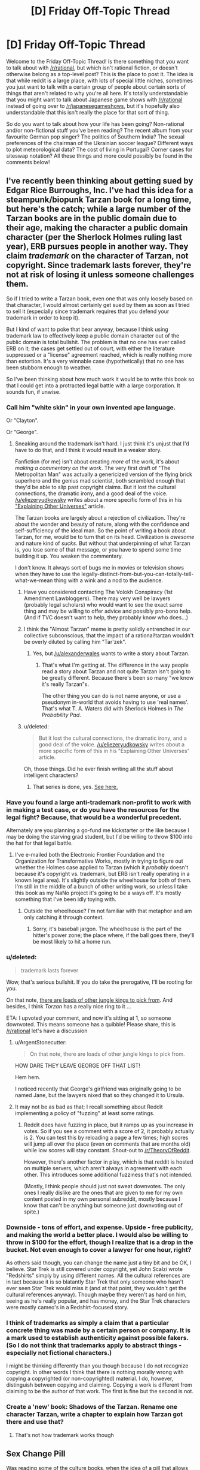 #+TITLE: [D] Friday Off-Topic Thread

* [D] Friday Off-Topic Thread
:PROPERTIES:
:Author: AutoModerator
:Score: 16
:DateUnix: 1438959765.0
:DateShort: 2015-Aug-07
:END:
Welcome to the Friday Off-Topic Thread! Is there something that you want to talk about with [[/r/rational]], but which isn't rational fiction, or doesn't otherwise belong as a top-level post? This is the place to post it. The idea is that while reddit is a large place, with lots of special little niches, sometimes you just want to talk with a certain group of people about certain sorts of things that aren't related to why you're all here. It's totally understandable that you might want to talk about Japanese game shows with [[/r/rational]] instead of going over to [[/r/japanesegameshows]], but it's hopefully also understandable that this isn't really the place for that sort of thing.

So do you want to talk about how your life has been going? Non-rational and/or non-fictional stuff you've been reading? The recent album from your favourite German pop singer? The politics of Southern India? The sexual preferences of the chairman of the Ukrainian soccer league? Different ways to plot meteorological data? The cost of living in Portugal? Corner cases for siteswap notation? All these things and more could possibly be found in the comments below!


** I've recently been thinking about getting sued by Edgar Rice Burroughs, Inc. I've had this idea for a steampunk/biopunk Tarzan book for a long time, but here's the catch; while a large number of the Tarzan books are in the public domain due to their age, making the character a public domain character (per the Sherlock Holmes ruling last year), ERB pursues people in another way. They claim /trademark/ on the character of Tarzan, not copyright. Since trademark lasts forever, they're not at risk of losing it unless someone challenges them.

So if I tried to write a Tarzan book, even one that was only loosely based on that character, I would almost certainly get sued by them as soon as I tried to sell it (especially since trademark requires that you defend your trademark in order to keep it).

But I kind of want to poke that bear anyway, because I think using trademark law to effectively keep a public domain character out of the public domain is total bullshit. The problem is that no one has ever called ERB on it; the cases get settled out of court, with either the literature suppressed or a "license" agreement reached, which is really nothing more than extortion. It's a very winnable case (hypothetically) that no one has been stubborn enough to weather.

So I've been thinking about how much work it would be to write this book so that I could get into a protracted legal battle with a large corporation. It sounds fun, if unwise.
:PROPERTIES:
:Author: alexanderwales
:Score: 24
:DateUnix: 1438960843.0
:DateShort: 2015-Aug-07
:END:

*** Call him "white skin" in your own invented ape language.

Or "Clayton".

Or "George".
:PROPERTIES:
:Author: ArgentStonecutter
:Score: 3
:DateUnix: 1438961083.0
:DateShort: 2015-Aug-07
:END:

**** Sneaking around the trademark isn't hard. I just think it's unjust that I'd have to do that, and I think it would result in a weaker story.

Fanfiction (for me) isn't about creating /more/ of the work, it's about /making a commentary on the work/. The very first draft of "The Metropolitan Man" was actually a genericized version of the flying brick superhero and the genius mad scientist, both scrambled enough that they'd be able to slip past copyright claims. But it lost the cultural connections, the dramatic irony, and a good deal of the voice. [[/u/eliezeryudkowsky]] writes about a more specific form of this in his [[http://yudkowsky.tumblr.com/writing/other-universes]["Explaining Other Universes"]] article.

The Tarzan books are largely about a rejection of civilization. They're about the wonder and beauty of nature, along with the confidence and self-sufficiency of the ideal man. So the point of writing a book about Tarzan, for me, would be to turn that on its head. Civilization is /awesome/ and nature kind of /sucks/. But without that underpinning of what Tarzan is, you lose some of that message, or you have to spend some time building it up. You weaken the commentary.

I don't know. It always sort of bugs me in movies or television shows when they have to use the legally-distinct-from-but-you-can-totally-tell-what-we-mean thing with a wink and a nod to the audience.
:PROPERTIES:
:Author: alexanderwales
:Score: 12
:DateUnix: 1438962863.0
:DateShort: 2015-Aug-07
:END:

***** Have you considered contacting The Volokh Conspiracy (1st Amendment Lawbloggers). There may very well be lawyers (probably legal scholars) who would want to see the exact same thing and may be willing to offer advice and possibly pro-bono help. (And if TVC doesn't want to help, they probably know who does...)
:PROPERTIES:
:Author: TaoGaming
:Score: 6
:DateUnix: 1438989724.0
:DateShort: 2015-Aug-08
:END:


***** I think the "Almost Tarzan" meme is pretty solidly entrenched in our collective subconscious, that the impact of a rational!tarzan wouldn't be overly diluted by calling him "Tar'zek".
:PROPERTIES:
:Author: ArgentStonecutter
:Score: 2
:DateUnix: 1438965524.0
:DateShort: 2015-Aug-07
:END:

****** Yes, but [[/u/alexanderwales]] wants to write a story about Tarzan.
:PROPERTIES:
:Author: Chronophilia
:Score: 2
:DateUnix: 1438970823.0
:DateShort: 2015-Aug-07
:END:

******* That's what I'm getting at. The difference in the way people read a story about Tarzan and not quite Tarzan isn't going to be greatly different. Because there's been so many "we know it's really Tarzan"s.

The other thing you can do is not name anyone, or use a pseudonym in-world that avoids having to use 'real names'. That's what T. A. Waters did with Sherlock Holmes in /The Probability Pad/.
:PROPERTIES:
:Author: ArgentStonecutter
:Score: 3
:DateUnix: 1438974403.0
:DateShort: 2015-Aug-07
:END:


***** u/deleted:
#+begin_quote
  But it lost the cultural connections, the dramatic irony, and a good deal of the voice. [[/u/eliezeryudkowsky]] writes about a more specific form of this in his "Explaining Other Universes" article.
#+end_quote

Oh, those things. Did he ever finish writing all the stuff about intelligent characters?
:PROPERTIES:
:Score: 1
:DateUnix: 1438971353.0
:DateShort: 2015-Aug-07
:END:

****** That series is done, yes. [[http://yudkowsky.tumblr.com/writing][See here.]]
:PROPERTIES:
:Author: alexanderwales
:Score: 6
:DateUnix: 1438971464.0
:DateShort: 2015-Aug-07
:END:


*** Have you found a large anti-trademark non-profit to work with in making a test case, or do you have the resources for the legal fight? Because, that would be a wonderful precedent.

Alternately are you planning a go-fund me kickstarter or the like because I may be doing the starving grad student, but I'd be willing to throw $100 into the hat for that legal battle.
:PROPERTIES:
:Author: Empiricist_or_not
:Score: 3
:DateUnix: 1438961581.0
:DateShort: 2015-Aug-07
:END:

**** I've e-mailed both the Electronic Frontier Foundation and the Organization for Transformative Works, mostly in trying to figure out whether the Holmes case applied to Tarzan (which it /probably/ doesn't because it's copyright vs. trademark, but ERB isn't really operating in a known legal area). It's slightly outside the wheelhouse for both of them. I'm still in the middle of a bunch of other writing work, so unless I take this book as my NaNo project it's going to be a ways off. It's mostly something that I've been idly toying with.
:PROPERTIES:
:Author: alexanderwales
:Score: 3
:DateUnix: 1438961992.0
:DateShort: 2015-Aug-07
:END:

***** Outside the wheelhouse? I'm not familiar with that metaphor and am only catching it through context.
:PROPERTIES:
:Author: Empiricist_or_not
:Score: 1
:DateUnix: 1438965495.0
:DateShort: 2015-Aug-07
:END:

****** Sorry, it's baseball jargon. The wheelhouse is the part of the hitter's power zone; the place where, if the ball goes there, they'll be most likely to hit a home run.
:PROPERTIES:
:Author: alexanderwales
:Score: 1
:DateUnix: 1438965680.0
:DateShort: 2015-Aug-07
:END:


*** u/deleted:
#+begin_quote
  trademark lasts forever
#+end_quote

Wow, that's serious bullshit. If you do take the prerogative, I'll be rooting for you.

On that note, [[https://archive.is/wxW68][there are loads of other jungle kings to pick from]]. And besides, I think /Torzan/ has a really nice ring to it ...

ETA: I upvoted your comment, and now it's sitting at 1, so someone downvoted. This means someone has a quibble! Please share, this is [[/r/rational]] let's have a discussion
:PROPERTIES:
:Score: 2
:DateUnix: 1438961753.0
:DateShort: 2015-Aug-07
:END:

**** u/ArgentStonecutter:
#+begin_quote
  On that note, there are loads of other jungle kings to pick from.
#+end_quote

HOW DARE THEY LEAVE GEORGE OFF THAT LIST!

Hem hem.

I noticed recently that George's girlfriend was originally going to be named Jane, but the lawyers nixed that so they changed it to Ursula.
:PROPERTIES:
:Author: ArgentStonecutter
:Score: 1
:DateUnix: 1438962522.0
:DateShort: 2015-Aug-07
:END:


**** It may not be as bad as that; I recall something about Reddit implementing a policy of "fuzzing" at least some ratings.
:PROPERTIES:
:Author: DataPacRat
:Score: 0
:DateUnix: 1438964597.0
:DateShort: 2015-Aug-07
:END:

***** Reddit does have fuzzing in place, but it ramps up as you increase in votes. So if you see a comment with a score of 2, it probably actually is 2. You can test this by reloading a page a few times; high scores will jump all over the place (even on comments that are months old) while low scores will stay constant. Shout-out to [[/r/TheoryOfReddit]].

However, there's another factor in play, which is that reddit is hosted on multiple servers, which aren't always in agreement with each other. This introduces some additional fuzziness that's not intended.

(Mostly, I think people should just not sweat downvotes. The only ones I really dislike are the ones that are given to me for my own content posted in my own personal subreddit, mostly because I know that can't be anything but someone just downvoting out of spite.)
:PROPERTIES:
:Author: alexanderwales
:Score: 5
:DateUnix: 1438965230.0
:DateShort: 2015-Aug-07
:END:


*** Downside - tons of effort, and expense. Upside - free publicity, and making the world a better place. I would also be willing to throw in $100 for the effort, though I realize that is a drop in the bucket. Not even enough to cover a lawyer for one hour, right?

As others said though, you can change the name just a tiny bit and be OK, I believe. Star Trek is still covered under copyright, yet John Scalzi wrote "Redshirts" simply by using different names. All the cultural references are in tact because it is so blatantly Star Trek that only someone who hasn't ever seen Star Trek would miss it (and at that point, they wouldn't get the cultural references anyway). Though maybe they weren't as hard on him, seeing as he's really popular, and has money, and the Star Trek characters were mostly cameo's in a Redshirt-focused story.
:PROPERTIES:
:Author: embrodski
:Score: 2
:DateUnix: 1439005803.0
:DateShort: 2015-Aug-08
:END:


*** I think of trademarks as simply a claim that a particular concrete thing was made by a certain person or company. It is a mark used to establish authenticity against possible fakers. (So I do not think that trademarks apply to abstract things - especially not fictional characters.)

I might be thinking differently than you though because I do not recognize copyright. In other words I think that there is nothing morally wrong with copying a copyrighted (or non-copyrighted) material. I do, however, distinguish between copying and claiming. Copying a work is different from claiming to be the author of that work. The first is fine but the second is not.
:PROPERTIES:
:Author: KZLightning
:Score: 1
:DateUnix: 1438964863.0
:DateShort: 2015-Aug-07
:END:


*** Create a 'new' book: Shadows of the Tarzan. Rename one character Tarzan, write a chapter to explain how Tarzan got there and use that?
:PROPERTIES:
:Author: Ilverin
:Score: 0
:DateUnix: 1438978543.0
:DateShort: 2015-Aug-08
:END:

**** That's not how trademark works though
:PROPERTIES:
:Score: 1
:DateUnix: 1438994980.0
:DateShort: 2015-Aug-08
:END:


** *Sex Change Pill*

Was reading some of the culture books, when the idea of a pill that allows you to change your sex got me thinking. (Sidenote: I really disliked how the fact that Culture species can change sex at will; that kind of ability would destroy any notion of gender roles, but the culture still seems to keep them).

Imagine a small, tasteless pill that can change your sex over 48 hours. It induces a harmless, but debilitating fever to do so, but once done, the transformation is perfect. Your organs and your dna all change, and you experience no dysphoria. It's relatively cheap, your sexual orientation stays the same and there's no side effects of changing sex frequently.

What do you guys think the effect this will have on society?

Personally, I think the female sex will be vastly reduced, almost to the point of extinction. The male body has several physical advantages over the female, and many females would seek the pill purely because (they think) they will get more respect as a man than a woman.

Within a few generations, humanity will become sequentially hermaphroditic. Everyone is born a male and dies a male, but some will change into a woman for procreation and certain social functions. I have absolutely no clue how gender roles will change because of this. Thoughts?
:PROPERTIES:
:Author: eshade94
:Score: 4
:DateUnix: 1438964062.0
:DateShort: 2015-Aug-07
:END:

*** Fringe benefits: intersexed people can now opt out of that condition, transgendered people can presumably get their dysphoria cured.

Presuming sexual orientation stays constant through the transformation, I don't think that you'd see a substantial reduction in the female population. If people still cared about love, romance, etc. then women would have to stay women in order to be able to have boyfriends (something like 90% of the population is strictly heterosexual).

That's even if I accept the premise that there are substantial advantages to being a man, which I don't. It's my preferred gender in terms of utility, but the world isn't inconvenient to women in terms of physical strength; I can think of maybe two times in the last two few years that my wife required my superior strength in order to accomplish some task. The question of status is arguable; I think it's more likely that the erosion of benefits for men would come to its completion, rather than a mass migration of women becoming men.
:PROPERTIES:
:Author: alexanderwales
:Score: 7
:DateUnix: 1438964786.0
:DateShort: 2015-Aug-07
:END:

**** I would argue there /are/ more physical benefits to being a man; besides the aforementioned strength increase, you also have no periods, little maintenance, and can pee standing up. Furthermore, I always felt that woman saw being a man as more safe than being a woman; many of my female friends have said many times they wished they were a guy during a scary situation. My male friends tend to want to change gender during social situations, as they see women having greater advantages there.

I do agree that the mass migration may be a bit exaggerated, but I do believe that there will be a substantial shift in gender percentages.
:PROPERTIES:
:Author: eshade94
:Score: 1
:DateUnix: 1438967376.0
:DateShort: 2015-Aug-07
:END:

***** u/GaBeRockKing:
#+begin_quote
  also have no periods, little maintenance, and can pee standing up
#+end_quote

That's kind of a moot point though. Any society that can make sex change pills probably has the means to engineer around those. Hell, /we/ can engineer around those problems, but chose not to.

#+begin_quote
  Furthermore, I always felt that woman saw being a man as more safe than being a woman; many of my female friends have said many times they wished they were a guy during a scary situation. My male friends tend to want to change gender during social situations, as they see women having greater advantages there.
#+end_quote

Which would just lead to a normalization of gender roles-- the differences in biology alone don't account for those things.
:PROPERTIES:
:Author: GaBeRockKing
:Score: 5
:DateUnix: 1438982325.0
:DateShort: 2015-Aug-08
:END:

****** [[http://www.slate.com/articles/health_and_science/human_nature/2007/05/bloodless_revolution.html][Birth control]] and, uh... [[http://go-girl.com][this thing.]] Though why peeing standing up is such great shakes is a mystery to me.
:PROPERTIES:
:Author: Transfuturist
:Score: 3
:DateUnix: 1438985873.0
:DateShort: 2015-Aug-08
:END:

******* That thing isn't very good, just FYI.
:PROPERTIES:
:Author: Sagebrysh
:Score: 2
:DateUnix: 1438991438.0
:DateShort: 2015-Aug-08
:END:


*** I could see people take the pill every couple of weekends, if it was safe enough. Who needs menstrual cramps, just turn male for that time of month...

The technology involved would almost certainly include pills that repair or replace damaged organs, eliminate cancer, and provide other body mods from tattoos and tails up to full species transformations. SF cons will be insane, and gamer cons you won't be able to move without bouncing off a Tauren.
:PROPERTIES:
:Author: ArgentStonecutter
:Score: 5
:DateUnix: 1438965931.0
:DateShort: 2015-Aug-07
:END:


*** u/deleted:
#+begin_quote
  (Sidenote: I really disliked how the fact that Culture species can change sex at will; that kind of ability would destroy any notion of gender roles, but the culture still seems to keep them).
#+end_quote

Gender is performative and not strictly aligned with notions of biological sex.

The Culture says that everyone should ideally bear one child and sire one child, but you can conform to one gender through both. The Culture also has people who take on bodies that diverge hugely from standard. These bodies don't necessarily have any morphological traits that would allow you to assign a gender even if you insisted that a particular biological sex mandates that you have a particular gender.

#+begin_quote
  Personally, I think the female sex will be vastly reduced, almost to the point of extinction.

  Within a few generations, humanity will become sequentially hermaphroditic.
#+end_quote

That would take a long time. Most people put huge stock in their gender identities, strongly connect gender to biological sex, and view both as immutable. That would be enough to fix most of the current generation once free sex change pills were introduced. But it's more extreme than that. People put a lot of importance on the sex and associated gender of their children, and that starts even before birth.

If you introduced these pills and mandated that children must have free access to them, then you'd see a huge change. (Little girls know it's bullshit that little boys get away with acting out more and doing fewer chores, and they haven't had as much time to become attached to their assigned gender, much less their reproductive organs.) But for the most part, parents wouldn't allow their kids to use them. And then, by the time the kid is old enough to enjoy legal protections, their gender identity will probably be fixed in place and they'll probably firmly attach their gender to their biology.

Realistically, if you can change someone's sex whole hog, you can probably make it so they don't have periods and can alter their breast size at will. Certainly with another couple generations of research. That takes care of the most annoying parts of being female in terms of biology.
:PROPERTIES:
:Score: 3
:DateUnix: 1438989361.0
:DateShort: 2015-Aug-08
:END:

**** u/deleted:
#+begin_quote
  The Culture also has people who take on bodies that diverge hugely from standard. These bodies don't necessarily have any morphological traits that would allow you to assign a gender even if you insisted that a particular biological sex mandates that you have a particular gender.
#+end_quote

At least one Culturenik once demanded to be paid for a mission in being given the body of a tentacle monster.
:PROPERTIES:
:Score: 1
:DateUnix: 1439067571.0
:DateShort: 2015-Aug-09
:END:


*** I sort of disagree with the notion that there would be more men. I actually think you'd see a lot more women in general. I know, as a woman, I'd prefer to remain that way.
:PROPERTIES:
:Author: Sagebrysh
:Score: 2
:DateUnix: 1438991361.0
:DateShort: 2015-Aug-08
:END:


*** There was a really neat short story that explored this idea a very little called Changes by Neil Gaiman (collected in the anthology Smoke and Mirrors). I recommend checking it out for yourself.
:PROPERTIES:
:Author: Escapement
:Score: 2
:DateUnix: 1439003194.0
:DateShort: 2015-Aug-08
:END:


*** u/deleted:
#+begin_quote
  (Sidenote: I really disliked how the fact that Culture species can change sex at will; that kind of ability would destroy any notion of gender roles, but the culture still seems to keep them).
#+end_quote

That the Culture has gender roles is Ian Banks failing at feminism. That they change sex at will is /part of the point/: they can't develop too large an inequality between males and females because people will vote with their genitalia.

#+begin_quote
  Personally, I think the female sex will be vastly reduced, almost to the point of extinction. The male body has several physical advantages over the female, and many females would seek the pill purely because (they think) they will get more respect as a man than a woman.
#+end_quote

This seems to assume that patriarchy (eg: a "standard-issue" favoring of masculine over feminine) is an Eternal Fact.

It isn't.
:PROPERTIES:
:Score: 2
:DateUnix: 1439067475.0
:DateShort: 2015-Aug-09
:END:


*** /Does/ the Culture have gender roles? They have /gender/, yes, but it seems purely a "prefers to be male-bodied/female-bodied/intersex" thing. Even "roles" that have some hormonal basis (heterosexuality, males being taller and stronger, bodily dysphoria) all seem to have been abolished.
:PROPERTIES:
:Author: MugaSofer
:Score: 1
:DateUnix: 1439037123.0
:DateShort: 2015-Aug-08
:END:

**** There are a few characters who seem to associate gender and gender roles, but they're considered weird by culture standards. And apart from Genar-Hofoen they weren't born in the culture.
:PROPERTIES:
:Author: ArgentStonecutter
:Score: 2
:DateUnix: 1439046024.0
:DateShort: 2015-Aug-08
:END:


*** I'm not trans, but I would become female more or less permanently immediately for sure. I'm assuming that technology and whatnot will have developed to a point where I will be able to customize much more than my sex, but in any case, that's one data point against the idea that there would be more men.
:PROPERTIES:
:Author: Artaxerxes3rd
:Score: 1
:DateUnix: 1439046993.0
:DateShort: 2015-Aug-08
:END:


** *Multi-bodied hiveminds*

In hard-SF, what do you like or dislike most about relatively singular intelligences housed in multiple bodies? Is there any variation that you've hoped to encounter, but never quite seen? Do you feel any versions have become overused to the point of cliches? Are there any particular details that an authour writing about such things should be careful not to be tripped up by? Are there any other aspects to an idea that a rational/ist authour might want to be especially focussed on?

(Do any of your answers change if the physical chassis in use appear(s) to be a herd of organic, pink-furred rabbits with advanced vocal cords?)
:PROPERTIES:
:Author: DataPacRat
:Score: 3
:DateUnix: 1438961190.0
:DateShort: 2015-Aug-07
:END:

*** I can't claim to be particularly widely-read, but I don't recall ever seeing any sports played between multiply-bodied organisms. I wrote this funny snippet a few years ago:

#+begin_quote
  "And the first game of the season is about to start--Octopodes versus Men of War! What's really fascinating about these teams, Jim, is their vastly differing approach to the brain-linking that's mandated by the Tines League: While the Men of War use only the minimum level of integration by merging visual fields, location data, and proprioperception, the Octopodes actually sacrifice a member to the sidelines and centralize their brainpower in him, trusting that his ability to view the entire field at once, devise complex strategies and tactics, and forecast the moves of the opposing team will outweigh their lack of his physical abilities."

  "You've certainly got that right, Bob!"
#+end_quote
:PROPERTIES:
:Author: ToaKraka
:Score: 6
:DateUnix: 1438964404.0
:DateShort: 2015-Aug-07
:END:

**** Can I say that I would totally read this short story? Okay, done.
:PROPERTIES:
:Author: ancientcampus
:Score: 2
:DateUnix: 1439314896.0
:DateShort: 2015-Aug-11
:END:


*** I really love the flower prince trilogy's take on this with the copyclans where instead of hive minds you get hierarchical or asynchronous networked copyclans, or better see copies coming into conflict in each other because they are prisoners dilemma failures.
:PROPERTIES:
:Author: Empiricist_or_not
:Score: 3
:DateUnix: 1438961745.0
:DateShort: 2015-Aug-07
:END:

**** I'm not familiar with that series; do you have an authour or a link?
:PROPERTIES:
:Author: DataPacRat
:Score: 1
:DateUnix: 1438961911.0
:DateShort: 2015-Aug-07
:END:

***** [[http://www.amazon.com/The-Quantum-Thief-Jean-Flambeur/dp/0765367661][Quantum Thief]]

[[http://www.amazon.com/Fractal-Prince-Jean-Flambeur-Book-ebook/dp/B007NJPRRM][Fractal Prince]]

[[http://www.amazon.com/The-Causal-Angel-Jean-Flambeur/dp/0765329514][Causal Angle]]

Really really worth reading. If I didn't mislead you by calling it the flower prince because I'm Lazy and didn't google for the french: Jean Le Flambeur
:PROPERTIES:
:Author: Empiricist_or_not
:Score: 3
:DateUnix: 1438965907.0
:DateShort: 2015-Aug-07
:END:

****** u/ArgentStonecutter:
#+begin_quote
  Jean Le Flambeur
#+end_quote

The copyclans aren't really hive minds in the sense DataPacRat is talking about, copyclan members are fully competent individuals... they're not distributed intelligences.
:PROPERTIES:
:Author: ArgentStonecutter
:Score: 3
:DateUnix: 1438966112.0
:DateShort: 2015-Aug-07
:END:

******* I don't know, the metaself /of the Sobernost founders, among others/ seems to make them both.

Edit:specificity
:PROPERTIES:
:Author: Empiricist_or_not
:Score: 1
:DateUnix: 1438966814.0
:DateShort: 2015-Aug-07
:END:


****** I started reading Quantum Thief, but it didn't quite grab me, and it's been sitting in the middle of my to-read pile for a while now.
:PROPERTIES:
:Author: DataPacRat
:Score: 1
:DateUnix: 1438967058.0
:DateShort: 2015-Aug-07
:END:

******* It starts of slow but gets more intricate as you go on. If you do read them read them twice, because there is are things that were mysterious and only half figured out, until maybe a third of the way into the last book. This happens in each book, and across the whole series.
:PROPERTIES:
:Author: Empiricist_or_not
:Score: 2
:DateUnix: 1438970246.0
:DateShort: 2015-Aug-07
:END:


*** Speaking as one of the most obsessed fans of Vinge's /A Fire Upon the Deep/ I love this question.

I don't think this trope has become overused, by any means, and there are few if any /well done/ examples. Apart from Vinge's /Tine/ I can't think of a single example that attempts to really examine the internal life of a mind like that.

If you're planning on any fiction about pink-furred bunny hive minds, I'd be happy to proof read it.
:PROPERTIES:
:Author: ArgentStonecutter
:Score: 3
:DateUnix: 1438961888.0
:DateShort: 2015-Aug-07
:END:

**** u/DataPacRat:
#+begin_quote
  If you're planning on any fiction about
#+end_quote

Well, it's not so much 'planning', as 'have already started incorporating into that novel I've been writing for a long while now'. I haven't completely decided whether to have it/them be a one-shot encounter or to become a more significant character(s); I'm hoping to gain some perspective on the possibilities through this thread.
:PROPERTIES:
:Author: DataPacRat
:Score: 1
:DateUnix: 1438962135.0
:DateShort: 2015-Aug-07
:END:

***** Hmmm, like a cross between "The Blabber"//AFUtD/ and /Watership Down/?

I prefer the loosely coupled hives like Vinge's to the ones where the individual members of the collective are little more than appendages.
:PROPERTIES:
:Author: ArgentStonecutter
:Score: 1
:DateUnix: 1438962372.0
:DateShort: 2015-Aug-07
:END:

****** u/DataPacRat:
#+begin_quote
  loosely coupled
#+end_quote

I can work with that.

[[http://www.rot13.com/][ROT13]]'ed spoilers, including a few things I haven't gotten to in my draft yet: Gur ohaal-uvir vf n zrffratre sebz gur NV frpergyl ehaavat gur cbfg-ncbpnylcgvp pvgl bs Zrgebcbyvf (sbezreyl Pyrirynaq), va juvpu 'fcbagnarbhf zhfvpnyvfz' vf n serdhrag curabzran. V'q yvxr gur ohaal-uvir gb or hfvat n inevngvba bs gur grpuavdhrf hfrq gb vaqhpr gur FZf va gur pvgvmrael, vs srnfvoyr.
:PROPERTIES:
:Author: DataPacRat
:Score: 2
:DateUnix: 1438962891.0
:DateShort: 2015-Aug-07
:END:

******* Have you read Greg Egan's /Steve Fever/?
:PROPERTIES:
:Author: ArgentStonecutter
:Score: 2
:DateUnix: 1438965343.0
:DateShort: 2015-Aug-07
:END:

******** I have /now/. :) It's a good story.

It doesn't really touch on how the stevelets manage to keep their core directives intact in the face of various evolutionary pressures; there's some mention of developing signatures and encryption when fighting the inoculations, but the implementation seems a bit fuzzy to me. (For Egan's story, that's fine; I'm focusing on a different topic.) It does provide some good inspirational fodder, and I thank you for the reference.
:PROPERTIES:
:Author: DataPacRat
:Score: 1
:DateUnix: 1438967266.0
:DateShort: 2015-Aug-07
:END:

********* Glad to be of service.

Yes, there's a certain amount of handwaving, but it's solid enough to qualify as rock-hard SF.
:PROPERTIES:
:Author: ArgentStonecutter
:Score: 1
:DateUnix: 1438973210.0
:DateShort: 2015-Aug-07
:END:


********* Also, I cant recommend reading everything by Greg Egan you can enough. Well, except maybe for Distress: the police technology for interrogating murder victims freaked me out enough that I literally can't read it again.
:PROPERTIES:
:Author: ArgentStonecutter
:Score: 1
:DateUnix: 1438984657.0
:DateShort: 2015-Aug-08
:END:


******* So is this going in SI, or another story?
:PROPERTIES:
:Author: Empiricist_or_not
:Score: 1
:DateUnix: 1438966067.0
:DateShort: 2015-Aug-07
:END:

******** Yep, SI. I'm [[https://docs.google.com/document/d/1pr56pg1KVNdGR9wD27uBP8nNa91k7JUUcsV4Dc4UIAI/edit][currently]] writing about my protagonist's second meeting with the thing(s), as my time and motivation permit.
:PROPERTIES:
:Author: DataPacRat
:Score: 1
:DateUnix: 1438967355.0
:DateShort: 2015-Aug-07
:END:

********* Just caught up. . . . I love musicals more than most but I'm not sure I'd have the patience to communicate with something that came to ask for help but would only communicate by singing.
:PROPERTIES:
:Author: Empiricist_or_not
:Score: 1
:DateUnix: 1438992553.0
:DateShort: 2015-Aug-08
:END:

********** As the authour, I'm not sure I'm up to keeping that particular character trait as a central focus for very long. Writing the story in iambic pentameter would probably take less effort. (Don't worry, I'm not planning on doing /that/... at least, not outside of dialogue, and not for more than a chapter. ;) )

As for the protagonist, she's trying to treat it like a first contact situation, in much the way she first found a way to chat with the squiddies.
:PROPERTIES:
:Author: DataPacRat
:Score: 1
:DateUnix: 1438994944.0
:DateShort: 2015-Aug-08
:END:

*********** Oh it is very cool to read, and I can see the level of work that's gone in making it impressive. It will make it challenging to make a podio book if anyone ever tries to do that to SI.
:PROPERTIES:
:Author: Empiricist_or_not
:Score: 1
:DateUnix: 1439038306.0
:DateShort: 2015-Aug-08
:END:


*** u/Transfuturist:
#+begin_quote
  a herd of organic, pink-furred rabbits with advanced vocal cords
#+end_quote

Of fucking course it is.

I'd say furries are weird, but I'd already like to be a pony.
:PROPERTIES:
:Author: Transfuturist
:Score: 2
:DateUnix: 1438985991.0
:DateShort: 2015-Aug-08
:END:

**** There are in-setting reasons to use organics instead of robots; plants have mobility problems; fish are limited in where they can go; amphibians and reptiles are cold-blooded, limiting their usefulness; and there's an in-setting reason to avoid flying birds. Since we're down to de novo organisms, ostriches, or mammals, there's an in-setting reason to pick pink bunnies over ferrets or moas.
:PROPERTIES:
:Author: DataPacRat
:Score: 2
:DateUnix: 1438988531.0
:DateShort: 2015-Aug-08
:END:

***** And humans wouldn't be the default option or anything.
:PROPERTIES:
:Author: Transfuturist
:Score: 1
:DateUnix: 1438994473.0
:DateShort: 2015-Aug-08
:END:

****** Humans are obvious and easily-intercepted message carriers. There are oodles of new non-sapient species running around; until they're seen communicating, bunnies with a knack for choreography might manage to pass under the radar. (At least, that's the theory I used when designing them.)
:PROPERTIES:
:Author: DataPacRat
:Score: 1
:DateUnix: 1438995151.0
:DateShort: 2015-Aug-08
:END:

******* Pink rabbits are perfectly inconspicuous.

And what the hell? Whatever happened to cryptography??
:PROPERTIES:
:Author: Transfuturist
:Score: 1
:DateUnix: 1439001540.0
:DateShort: 2015-Aug-08
:END:

******** u/DataPacRat:
#+begin_quote
  cryptography
#+end_quote

With no long-distance cables or radios available, it can be a bit tricky setting up an initial secure channel in which to exchange keys to use to encrypt the real message. Similar problems affect one-time pads. So, even though it has all sorts of problems and issues, security through obscurity is at least a feasible approach.

If it makes you feel any better, in the current draft, 9/10ths of the pink bunny messengers were eaten before the remainder made it to their target...
:PROPERTIES:
:Author: DataPacRat
:Score: 1
:DateUnix: 1439002612.0
:DateShort: 2015-Aug-08
:END:

********* ...

What is this, Watership Down 2?
:PROPERTIES:
:Author: Transfuturist
:Score: 1
:DateUnix: 1439003214.0
:DateShort: 2015-Aug-08
:END:

********** No; the message's recipient could be described as having pink rabbits as her totem animal. I want to play around a bit with the usual one-mind-to-one-body ratio, including the sort of entity who'd be willing to lose 9/10ths of itself to accomplish its given task.
:PROPERTIES:
:Author: DataPacRat
:Score: 1
:DateUnix: 1439003628.0
:DateShort: 2015-Aug-08
:END:


***** Don't you go dissing ferret-people now.
:PROPERTIES:
:Author: ArgentStonecutter
:Score: 1
:DateUnix: 1439046248.0
:DateShort: 2015-Aug-08
:END:


*** You need to synchronize state between each node. This is an interesting problem, and the design you choose affects so much about the experience.

The most obvious way is to have one consciousness running and controlling many physical nodes at once. This brings up many issues very quickly. Do you distribute the consciousness across the physical nodes? If not, you guarantee that the nodes can't operate independently; if one of them gets in a car that enters a tunnel, you lose control of it. If so, you find yourself splitting often, and you have to implement some way of merging back together later.

An efficient and relatively fault-tolerant way to go is to fork your consciousness into each node. Then, periodically, you assimilate the new memories and personality changes from each node in an elected master (in the distributed computing sense, not a political sense), produce a new version of your personality and memories, and distribute that to each node. But how long does that take? And can your nodes continue functioning (accruing new memories and personality changes) during this process?

You could have a dedicated master and a series of clones. The clones go out, do specific tasks, then return to the master and submit their new memories to it. Then they reset to the master's current state and accept new orders. This workflow and organizational change means you don't care about personality changes from the clones, which in turn means you /can't/ care about personality changes -- you always want to use the master to go on dates or watch /Grave of the Fireflies/.

You could have a series of independent nodes from the same base sharing memories. Since they are independent, they can have diverging personalities based on which memories they lived locally and the order in which they acquire each others' memories. This is the mechanism used by Pandora in CeruleanSlane's Atonement.
:PROPERTIES:
:Score: 2
:DateUnix: 1438986820.0
:DateShort: 2015-Aug-08
:END:

**** u/deleted:
#+begin_quote
  An efficient and relatively fault-tolerant way to go is to fork your consciousness into each node. Then, periodically, you assimilate the new memories and personality changes from each node in an elected master (in the distributed computing sense, not a political sense), produce a new version of your personality and memories, and distribute that to each node. But how long does that take? And can your nodes continue functioning (accruing new memories and personality changes) during this process?
#+end_quote

This is sounding like it will start into Git Hell really quickly.

Like, are you /merging in/ new memories and personality changes, or /rebasing/ them?

As with git, the actual time at which something happened might eventually have nothing to do with the ordering and causality of the experiences relative to the subject's consciousness.
:PROPERTIES:
:Score: 2
:DateUnix: 1439072533.0
:DateShort: 2015-Aug-09
:END:

***** For memories, you essentially just append a record to your memory stream and append association links from concepts to the new memories. Factual knowledge should be about as easy. So merge or rebase, doesn't much matter.

If you want to ensure that your personality can change and that nodes don't end up with divergent personalities, you need a process that yields the same results in each node. You can do that with a non-deterministic, non-repeatable algorithm with master election, or you can do it with a deterministic, repeatable, node-independent algorithm (left as an exercise to the reader) in a more distributed fashion.
:PROPERTIES:
:Score: 1
:DateUnix: 1439075817.0
:DateShort: 2015-Aug-09
:END:

****** u/deleted:
#+begin_quote
  For memories, you essentially just append a record to your memory stream and append association links from concepts to the new memories. Factual knowledge should be about as easy. So merge or rebase, doesn't much matter.
#+end_quote

If you have ever used git, you /know/ it doesn't work this way.
:PROPERTIES:
:Score: 3
:DateUnix: 1439076605.0
:DateShort: 2015-Aug-09
:END:

******* With git, you're storing structured data and your merge/rebase algorithm treats it as unstructured data. Of /course/ you see tons of problems, even with pure additions that can in theory work in arbitrary order. You'd have to be outrageously stupid to try to use git to store memories for this exact reason.

You use a graph database for your raw data. You can synchronize that much easier. If you have cached calculated values on top of the raw data, after synchronization, you have to recalculate anything that depends on anything that changed, but that's also true of adding memories as you experience them.
:PROPERTIES:
:Score: 1
:DateUnix: 1439078901.0
:DateShort: 2015-Aug-09
:END:


**** I imagine something more like the Amoeba operating system when it comes to things like this. From collection of machine running the same 'operating system'. The neurons in another body are no different than the neurons on the other side of your head. Memories would be backed-up RAID-style.

I don't think most memories should be shared automatically, only the really important ones, and the rest would be distributed when a node requests it. I might whimsically imagine a hive where memories and thoughts are shared with the BitTorrent protocol.

In short, I think of something more akin to a distributed computing network than a bunch of clones working for a master. No hierarchy, no distinction between nodes. Not that mine is better, but it's what it think when someone says 'hive-mind'.
:PROPERTIES:
:Score: 1
:DateUnix: 1439080580.0
:DateShort: 2015-Aug-09
:END:

***** u/deleted:
#+begin_quote
  The neurons in another body are no different than the neurons on the other side of your head.
#+end_quote

No.

Your bandwidth is on the order of gigabytes per second (DDR2 is rated > 8GB/s) with latencies on the order of a dozen nanoseconds. Bandwidth between nodes is on the order of a few megabytes per second if they're in the same room and has standard latencies on the order of milliseconds.

Nodes are mobile. That's a large part of their utility. You can be pretty damn certain that one processor on a given node can communicate with another processor. You can be pretty damn certain that you'll have a node out of contact with the others for an hour a week. This, by the way, is why you can't just install Amoeba on each node and pretend you're still operating on a single node -- not only will you have a physical body dropping limp whenever it's out of network connectivity, you'll also have processes running on all the other node expecting that that dropped node will perform operations and report back results in a timely manner, and they will be disappointed.

#+begin_quote
  I might whimsically imagine a hive where memories and thoughts are shared with the BitTorrent protocol.
#+end_quote

No.

BitTorrent shares large pieces of static data. That's what it's intended for. That's what it's okayish at. Specifically, it's for sharing data between untrusted clients in a way that limits the amount of bandwidth dedicated to clients that are not donating bandwidth in turn. Here, you trust each client and know what code is running on them, and you want a protocol for low-latency communication with small amounts of data per message. If you used BitTorrent anyway, you /also/ need another protocol to share new torrent files between nodes many times per second.

Once you're doing that, you may as well send the files thoughts themselves rather than torrent files to distribute the thought data.

BitTorrent is the worst protocol you could choose to share thoughts between nodes.

This also /strongly/ conflicts with your idea of treating processing power in other nodes as if it were processing power on the local node. First of all, it's a huge collection of layers of indirection, and that means it's outrageously slow. Then there's the problem that bittorrent itself is absurdly slow compared to the direct node-to-node synchronization you get in systems like Amoeba.

You clearly haven't thought about how people would actually use multiple bodies, and you have no experience or coursework on distributed systems. Please think more and either study or gain more experience before suggesting how to create distributed systems.
:PROPERTIES:
:Score: 2
:DateUnix: 1439094161.0
:DateShort: 2015-Aug-09
:END:

****** u/deleted:
#+begin_quote
  Your bandwidth is on the order of gigabytes per second (DDR2 is rated > 8GB/s) with latencies on the order of a dozen nanoseconds. Bandwidth between nodes is on the order of a few megabytes per second if they're in the same room and has standard latencies on the order of milliseconds.
#+end_quote

The biggest problem with my post was that it was three times as long before chromium shat itself and I had to reboot my entire system. One artifact of this was that my explanations were half-assed because I didn't have the patience to write the whole thing back out, let alone the ability.

My analogy between neurons in different nodes was a hyperbolic statement. I didn't mean there were /no/ differences, and it was fallacious my me to exaggerate. What I wanted to illustrate was that there wasn't a filter between nodes. That the system was more like a big brain than a bunch of brains connected together. Information would travel in small packages, rather than large ones. The latter is how I imagined your system, so correct me if I misread some specifics.

#+begin_quote
  Nodes are mobile. That's a large part of their utility. You can be pretty damn certain that one processor on a given node can communicate with another processor. You can be pretty damn certain that you'll have a node out of contact with the others for an hour a week. This, by the way, is why you can't just install Amoeba on each node and pretend you're still operating on a single node -- not only will you have a physical body dropping limp whenever it's out of network connectivity, you'll also have processes running on all the other node expecting that that dropped node will perform operations and report back results in a timely manner, and they will be disappointed.
#+end_quote

I was making analogy with amoeba, not saying my system was "amoeba on brains". Assuming hive-brains are pretty similar to humans brains, then one brain is sufficient to control one body, two brains enough to control two. Think about how elephant brains are bigger than humans, but we seem more intelligent (obviously, to work, there needs to be left over processing ability that isn't needed to keep the body from falling apart).

If one node falls out of range, then it's not going to go limp. At least, it won't if the designer wasn't dumb enough to make outsourcing low level calculations a possibility. The network would for high-level abstract thoughts like "should I take over the world", not low-level stuff like "should this muscle twitch? should l up my heart rate?".

Furthermore, you might be forgetting that nodes don't take random walks. The network should have a practical understanding of what it's range is, and what the latencies are, in the same way your brain has a practical understanding of how strong your arm muscles are. If a node's about to take a long walk off the short pier, it can just tell the other nodes such, and they'll stop sending most instructions and messages. I'm imagining something like "hey guys, I'm about to go to the other end of town".

#+begin_quote
  BitTorrent shares large pieces of static data. That's what it's intended for. That's what it's okayish at. Specifically, it's for sharing data between untrusted clients in a way that limits the amount of bandwidth dedicated to clients that are not donating bandwidth in turn. Here, you trust each client and know what code is running on them, and you want a protocol for low-latency communication with small amounts of data per message. If you used BitTorrent anyway, you also need another protocol to share new torrent files between nodes many times per second.
#+end_quote

Sorry mang. I thought the 'whimsical' part made it clear I wasn't taking to seriously, and didn't thing anyone else would or should. I added it because I thought it was a neat thought. And partially because I wanted to know why it wouldn't work.

#+begin_quote
  You clearly haven't thought about how people would actually use multiple bodies, and you have no experience or coursework on distributed systems. Please think more and either study or gain more experience before suggesting how to create distributed systems.
#+end_quote

Again, this post was originally three times longer and thus a lot more clear.

But I'll point to my excessive usage of weasel word qualifiers like "I think" to demonstrate that not only that I didn't think I put enough thought into it, but also didn't have enough confidence in what I had to say to think the statement was well-formed without being qualified by "I think". Also, the last clause of my post clearly says I that I was just posting what I thought a hive-mind would look like. Not formal, not rigorous, just a straight braindump of my vision of a hive-mind.

And I really think you're taking my post too seriously. It was 789 characters long. If I had been making a well-informed post, it would have been longer. If I had been making an actual attempt at specifying a distributed system, it would have been longer.

I feel like I have to say I'm not defending my ignorance, I'm just saying I'm not well-informed and not pretending to be. The purpose of my post was to possibly give some inspiration to anyone who happened upon it, not tell anyone how anything should be done (read the last sentence of my post).
:PROPERTIES:
:Score: 1
:DateUnix: 1439152710.0
:DateShort: 2015-Aug-10
:END:


*** I've always found the idea of "beings" which could be meaningfully modelled as large collections of human-level individuals pretty interesting. Culture Minds, some portrayals of Cybermen and Borg, humanoid machines with tiny civilizations operating them ... handwaving it as a "distributed intelligence" with a human-level intellect but vastly different multitasking abilities /works/, but I love seeing the inner workings of these things.
:PROPERTIES:
:Author: MugaSofer
:Score: 2
:DateUnix: 1439037498.0
:DateShort: 2015-Aug-08
:END:

**** One of the in-play civilizations in the Culture universe uses hordes of uploaded minds running at multiples of real-time instead of AIs to run their starships. It seems to work for them, though they're not at Culture level yet.
:PROPERTIES:
:Author: ArgentStonecutter
:Score: 2
:DateUnix: 1439046401.0
:DateShort: 2015-Aug-08
:END:

***** The /Culture/ fan-civ in /Surface Detail/, right? I thought the m-ROU demonstrated quite thoroughly that it was an inferior solution...
:PROPERTIES:
:Author: PeridexisErrant
:Score: 1
:DateUnix: 1439113651.0
:DateShort: 2015-Aug-09
:END:

****** Well, yes, that may be one of the things keeping them a couple of levels back. Plus /Falling Outside The Normal Moral Constraints/ was kind of cannoned-up even by culture standards.
:PROPERTIES:
:Author: ArgentStonecutter
:Score: 1
:DateUnix: 1439128820.0
:DateShort: 2015-Aug-09
:END:


** I finished /Legacy of Ashes/, a history of the CIA by Tim Weiner. Sad to know so much suffering was ultimately caused, not by malice, but mere incompetence.
:PROPERTIES:
:Author: AmeteurOpinions
:Score: 3
:DateUnix: 1438966207.0
:DateShort: 2015-Aug-07
:END:

*** Practically inevitable incompetence. Statecraft is /hard/, especially on the scale the CIA has attempted. It's many orders of magnitude easier to imagine you already know an answer or have a solution than to actually reveal and uncover the same.

Some problems are not simply a matter of throwing additional resources at them. An unlucky few actually get worse as you do so.
:PROPERTIES:
:Author: Sparkwitch
:Score: 3
:DateUnix: 1438972726.0
:DateShort: 2015-Aug-07
:END:

**** It is not inevitable because it is hard. The reason incompetence is so common is because of how the government is structured. Governments do not always reward those who do a good job. Sometimes they reward those who know the right people, believe the right things or look pretty.

It is true that adding additional resources will not fix the problem. The reason the problem is made worse sometimes is because poor structure may reward failure. Adding additional resources adds extra incentive and chances to fail harder and in additional ways.

Fixing the structure of government so that it is merit-based is the goal of political science and political philosophy. It has yet to happen. (Although I have interesting suspicions about crowd-based governmental structure.)
:PROPERTIES:
:Author: KZLightning
:Score: 2
:DateUnix: 1438986120.0
:DateShort: 2015-Aug-08
:END:

***** u/deleted:
#+begin_quote
  The reason incompetence is so common is because of how the government is structured. Governments do not always reward those who do a good job. Sometimes they reward those who know the right people, believe the right things or look pretty.
#+end_quote

This sounds like a humans problem, not a government problem.
:PROPERTIES:
:Score: 1
:DateUnix: 1439072627.0
:DateShort: 2015-Aug-09
:END:

****** It partially is, but how governments are structured determines whether that problem is reduced or increased. There is no perfect system, but some systems are better than others. Democracy is usually considered to be a better system than absolute monarchy, for example.

There are three problems that every government faces. The first is ensuring that communications between the various layers of government are accurate. Communication that is either intentionally false or incomplete causes problems. The second problem is ensuring that orders are followed. This includes both laws and regulations internal to the government and external to it. This is particularly important when one aspect of government acts against another aspect. The final problem is ensuring that the decisions made by the government actually benefit the people.

I do have ideas of how to fix these problems, but they are technological in nature. (And very far from a discussion about the problems with the CIA in history.)
:PROPERTIES:
:Author: KZLightning
:Score: 1
:DateUnix: 1439084485.0
:DateShort: 2015-Aug-09
:END:


** *Tell me what hat to buy*

My usual headgear has been a floppy tan boonie hat, which has been reasonably good at shading my eyes during hikes both urban and rural. It's getting due for replacement; and I'd like a baseball-cap-style hat to replace it.

Due to needing a replacement laptop, my funds are limited. I want to try out some "crache" safety inserts, so an opaque hat would be best. I'm leery about announcing my allegiance to random corporations, so if there's a logo, I'd prefer to customize it, or for it to be as innocuous as possible - maybe the hacker logo, or my provinces's shield.

What subreddits, forums, or other online groups would be willing to treat such a fashion question seriously, without mocking of, say, using a photographer's vest instead of a daypack on many hikes, or otherwise belittling someone with a traditional nerd's lack of any sense of style?
:PROPERTIES:
:Author: DataPacRat
:Score: 3
:DateUnix: 1439003346.0
:DateShort: 2015-Aug-08
:END:

*** I have a bunch of hats I collected at trade shows over the years, if you want a donation.
:PROPERTIES:
:Author: ArgentStonecutter
:Score: 1
:DateUnix: 1439046588.0
:DateShort: 2015-Aug-08
:END:

**** I just decided to post this question to Less Wrong Discussion - along with what may be the more important question of what factors I should and shouldn't consider in answering it.

I thank you for the offer; depending on what advice I manage to evoke, I just may take you up on it.
:PROPERTIES:
:Author: DataPacRat
:Score: 1
:DateUnix: 1439046958.0
:DateShort: 2015-Aug-08
:END:


** I've been trying to work out a plausible set of physics that looks basically the same at human-scale but is Newtonian rather than relativistic. (This is meant for a tightish adaptation of Girl Genius.) Unfortunately, I'm not much of a physicist. Can anyone give me a hand?

Desiderata:

1. Electricity and magnetism must work more or less as we see them. Differing in details is fine, as long as you could still make a battery, electric motor, and lightbulb that would look the same to casual inspection.

2. Mechanics should look the same at human scale.

3. It would also be nice if it could incorporate the luminiferous aether being a real thing, somewhere obvious to stick hacks to thermodynamics (science may obey conservation of energy, but SCIENCE! clearly does not), or inexplicable reasons why steam power and zeppelins are popular.

Any suggestions that feel plausible are welcome.
:PROPERTIES:
:Author: VorpalAuroch
:Score: 3
:DateUnix: 1439020409.0
:DateShort: 2015-Aug-08
:END:

*** u/MugaSofer:
#+begin_quote
  Electricity and magnetism must work more or less as we see them. Differing in details is fine, as long as you could still make a battery, electric motor, and lightbulb that would look the same to casual inspection... It would also be nice if it could incorporate the luminiferous aether being a real thing
#+end_quote

Elektrical Fluid?

#+begin_quote
  somewhere obvious to stick hacks to thermodynamics (science may obey conservation of energy, but SCIENCE! clearly does not), or inexplicable reasons why steam power and zeppelins are popular.
#+end_quote

We-ell, an obvious reason for steam engines would be if the thermodynamics hack was good for creating heat or increasing the expansion rate of steam. My first thoughts are that "coal" is clearly something rather more energy-efficient here, and you can set up some sort of Science! Engine to pull energy out of some background field given enough energy to start it.
:PROPERTIES:
:Author: MugaSofer
:Score: 2
:DateUnix: 1439037977.0
:DateShort: 2015-Aug-08
:END:

**** u/ancientcampus:
#+begin_quote
  Elektrical Fluid?
#+end_quote

Creative. I like it!

#+begin_quote
  My first thoughts are that "coal" is clearly something rather more energy-efficient here, and you can set up some sort of Science! Engine to pull energy out of some background field given enough energy to start it.
#+end_quote

These are both amazing ideas. Wow.
:PROPERTIES:
:Author: ancientcampus
:Score: 2
:DateUnix: 1439315182.0
:DateShort: 2015-Aug-11
:END:


*** ((Warning. Wall of text!))

Well, in the Girl Genius universe, sparks seem to have some sort of mental advantage. Perhaps this mental difference allows them to interface with the aether at a deeper level than normal humans can.

How does this help your goals?

Let us assume that the aether is the fundamental underlying structure of the universe. Further, living or sentient beings can interface with the aether.

The power and depth of the mental aetheric channel is based on the intelligence and physical characteristics of the mind. A brilliant person might not be a spark, and have only a modest aetheric mental channel. An unintelligent spark might have a powerful, deep aetheric mental channel.

But how does the aetheric mental channel work? Every being influences reality around them to be as they expect it. Mosquitos can miraculously find you three seconds after you step outside because their teeny brains influence reality only slightly, but that's enough to minutely adjust air currents to bring them to prey.

So reality is, in actuality, defined by living beings. Some things are so firmly believed in by everyone and everything that it will not change. The Earth isn't going to poof, because everything on Earth with an aetheric channel expects it to continue existing.

That mosquito might not get a meal because the human they were attracted to put on a mosquito repellent which they believe works with a greater channel to the aether than the mosquito's simple mind can overcome. If the repellent was out of date, or untrusted for whatever reason, the human may not believe it will work with sufficient will to overcome the hunger instinct of the mosquito.

Sparks are capable of aetheric manipulation at a scale that few other intelligences can match. Things work because they THINK they will work. Newtonian physics is all they need to define the world sufficiently to be able to interface with the mundane world. This does not stop them from using the aether in ways that completely defy what we know of as Newtonian physics.

Because humans are visual creatures, appearance is very importance for maintaining and reinforcing reality. A big zeppelin floats because, well, zeppelins are big and float. Steam is a good power source because, well, it's visibly potent.

When multiple sparks work together, they can enter gestalt.

When multiple sparks work at odds, they can sense and intuitively interpret the work of other sparks to some degree. An intelligent spark can likely understand exactly what a less intelligent spark has done with the aether. Their mind allows a fuller comprehension. A less intelligent spark may have no clue what a highly intelligent spark has done with the aether to create a device.

Getting multiple, brilliant sparks into a single gestalt for a collaborative project can lead to amazingly absurd things, as they feed off one another's ideas.

In essence, Newtonian physics exist and are the default, but are not the rule if you have a significant channel to the aether. You could also allow for adrenaline spikes to enhance the aetheric connection. This would explain miracles like mothers flipping over steam carriages to rescue trapped children, and wild animals continuing to fight long after they should have died.
:PROPERTIES:
:Author: Farmerbob1
:Score: 1
:DateUnix: 1439038948.0
:DateShort: 2015-Aug-08
:END:

**** Well now you've just gone full Discworld.
:PROPERTIES:
:Score: 3
:DateUnix: 1439072688.0
:DateShort: 2015-Aug-09
:END:


**** Sounds like WoD Mage, only friendlier.
:PROPERTIES:
:Author: VorpalAuroch
:Score: 1
:DateUnix: 1439055268.0
:DateShort: 2015-Aug-08
:END:

***** Or Warhammer 40K orcs, with a lot more civilization, heh.
:PROPERTIES:
:Author: Farmerbob1
:Score: 1
:DateUnix: 1439055857.0
:DateShort: 2015-Aug-08
:END:


*** In this community the idea will be pretty trite, but "the whole world's a Sim" is an easy way to explain a purely newtonian world.

Bonus advantage is it gives a source for physics breaking: X follows certain rules because that's what X does, and getting these rules to interact in usual ways is how you get deathrays and giant orbs of glowing blue energy and why invisibility fields work on you and your clothes but not the ground.
:PROPERTIES:
:Author: ancientcampus
:Score: 1
:DateUnix: 1439315423.0
:DateShort: 2015-Aug-11
:END:

**** That doesn't really solve the issue. Even if I say electromagnetism works by fiat, I still need a sense of what they do. Saying that it's a sim doesn't give me any guidance on how their electromagnets compare to ours.
:PROPERTIES:
:Author: VorpalAuroch
:Score: 1
:DateUnix: 1439328075.0
:DateShort: 2015-Aug-12
:END:


*** I would encourage you to use actual classical physics - they get [[http://www.aetherambler.net/strange.htm][very, very strange]] at high velocities.

Set the story on a planet going at very close to the speed of light through luminiferous aether - enough that the speed of light is subtly but measurably different in different directions. Interactions with this extremely strange substance can then fuel whatever you want, and energy pulled from the relative velocity of the planet and the aether in much the same way that Europa is deorbited in /Accelerando/.
:PROPERTIES:
:Author: PeridexisErrant
:Score: 0
:DateUnix: 1439114793.0
:DateShort: 2015-Aug-09
:END:

**** Totally contrary to what I'm looking for; this is set on basically-earth, which is in communication with other worlds, and I want the characters to not notice the differences until they start to examine closely.
:PROPERTIES:
:Author: VorpalAuroch
:Score: 1
:DateUnix: 1439147822.0
:DateShort: 2015-Aug-09
:END:


** I would like to offer some advice that people are free to pass along to others, or adopt themselves.

Unless you have experience working within the patent system, or are in a financial situation that absolutely precludes hiring legal help, do not attempt to apply for a patent yourself, even if you buy helpful books.

The IRS is a straightforward and highly forgiving organization in terms of rules and regulations as compared to the USPTO. Seriously.

There are good reasons for most of the tediousness. That doesn't make it any less maddening when you are trying to figure out how to write a specification, claims, or respond to examiners.
:PROPERTIES:
:Author: Farmerbob1
:Score: 3
:DateUnix: 1439034817.0
:DateShort: 2015-Aug-08
:END:

*** [deleted]
:PROPERTIES:
:Score: 2
:DateUnix: 1439037906.0
:DateShort: 2015-Aug-08
:END:

**** Aww, there there! :)
:PROPERTIES:
:Author: smilesbot
:Score: 1
:DateUnix: 1439037940.0
:DateShort: 2015-Aug-08
:END:


**** I had too many projects that I was trying to keep up with. The short story writing for the weekly contest here was one of a few things that had to be dropped so that I could properly apply myself to other things. I may write more episodes eventually, but for now it's on the back burner.
:PROPERTIES:
:Author: Farmerbob1
:Score: 1
:DateUnix: 1439039646.0
:DateShort: 2015-Aug-08
:END:


** I've been reading sci fi and fantasy from a number of sources. I've noticed that the cast of characters tends to be very male, even when the author is a woman. Are literary agents looking for gender balance and blanket rejecting anything with more than about 20% women? Anyone have contacts who are literary agents or in publishing or have experience with them that can offer insight?
:PROPERTIES:
:Score: 3
:DateUnix: 1439166850.0
:DateShort: 2015-Aug-10
:END:

*** Mercedes Lackey wrote a lot of female or female-identifying fantasy.

Robert Jordan also wrote a lot of very important secondary female characters in the Wheel of time series. In fact, there were more important female secondary characters than male ones.

The sci-fi and adventure audience does tend to be male-centric. I'm sure there are more female readers of both genres now than there were decades ago, but successful writers tend to write for larger audiences. Market dynamics would tend to be something agents and editors are looking for, I'm sure.
:PROPERTIES:
:Author: Farmerbob1
:Score: 2
:DateUnix: 1439304788.0
:DateShort: 2015-Aug-11
:END:

**** u/deleted:
#+begin_quote
  successful writers tend to write for larger audiences.
#+end_quote

And there we see the unstable equilibrium.

Let's say we have utter equality among the readers for a particular genre. Then a marketing exec gets the idea of segmenting the market. They're not going to change the content; they're just going to market differently to men than to women. And lo and behold, this 1950s ad exec who isn't the least bit sexist puts just a little bit more effort and money into the ads for men. Then the analytics show that the ads targeted toward men get a better response, so the next ad campaign emphasizes the bias more.

The publishers notice this because the marketing companies are contractually obligated to share their data. They inform the editors and agents, who encourage or require authors to pander more to the male demographic. Because women aren't buying sci fi as much.

A decade later, the marketing focuses nearly exclusively on men, and editors and agents don't have to talk quite as much about limiting the representation of women because the genre's traditions have become sexist, and the people writing for the genre are the people who have been buying it, which is mostly the people it's marketed toward. But there are still people who haven't taken the hint, so the agents and editors still have to filter out some stuff. Or they'll go out on a limb and brand something "women's fantasy" and make a new, tiny, neglected market -- because there's no reason to risk the cash cow by selling something off-formula to the existing male demographic.

But identifying for certain whether it's a problem with agents and editors requires some knowledge from the industry, and I don't have that.

LEGO is pretty much a case study in destructive segmented marketing, if you're interested in the topic.
:PROPERTIES:
:Score: 1
:DateUnix: 1439306123.0
:DateShort: 2015-Aug-11
:END:

***** I do not see you mentioning that reader demographics are simply a delayed reaction to societal norms.

A relatively short few decades ago, women couldn't vote, and could barely gain access to higher education. They were also extremely unlikely to engage in many strenuous sports, though there were a few socially acceptable sports for women like tennis and various equestrian sports. Even more recently, for decades after they were allowed to vote, most women were housewives, or worked in just a few professional jobs like nursing and teaching.

Real adventurism in women on a significant scale is recent, within the last few decades. In the US, women started to agitate strongly for, and eventually get, more and more social standings and freedoms in the late 1950's and 1960's. It was a long, hard fight to get where women are today in the US, and they still don't have real parity in some measurements.

If you look at fiction from the early 20th century, there are very few strong women characters. This matches the gender roles of the day.

Today, there are more strong women characters in literature. Perhaps less than what would be representative, but there are more.

Writers write what they know, and readers tend to like to read what they are comfortable with. If one tried to sell Mercedes Lackey's Valdemar books in the 1920's, they would flop. Society was simply not ready for gay male and female protagonists in high fantasy.

I would be willing to bet that there has been research done on this beyond what I'm spouting here, comparing societal norms to fiction popularity.
:PROPERTIES:
:Author: Farmerbob1
:Score: 1
:DateUnix: 1439309209.0
:DateShort: 2015-Aug-11
:END:

****** By being so general and refusing to get into specifics, you make it seem like the problem will go away without any intervention, like there's no way to speed up the process, like no individuals are explicitly or unthinkingly contributing to the problem. By spending so many words on the generalities and trends, you make it seem like you're giving a useful analysis. You're also using this in response to my specific request, as if to say I should not continue this line of investigation.
:PROPERTIES:
:Score: 1
:DateUnix: 1439326004.0
:DateShort: 2015-Aug-12
:END:

******* I am not an expert in any of the fields one might expect to be involved in the study of a relationship between society and fiction. If I were to try to get into specifics, I'd probably make a fool of myself. I can see a likely trend though, and pointed it out. I believe that is useful, if you want to pursue it.

As for the idea of just letting the issue 'solve itself?' For all we know the problem *might* go away without anyone doing anything. That doesn't mean you can't get behind it and push, if you like.

I've specifically addressed your issue with regards to my own work in a different thread. Please don't take my refusal to engage here, with specifics, to mean that you shouldn't take action, or that I'm trying to discourage you from considering the problem.

I do agree that there is a protagonist and major secondary character gender disparity in writing in general, even if compared to societal norms. It also seems very likely that this is partly due to entrenched thought and established practices in the world of agents and editors. If that is the case, then self-published books may be a large part of the answer as more high quality writers begin to self-publish.

Please do feel free to continue discussing it, it's a discussion worth having. I just don't have the credentials to discuss it at anything deeper than a surface level, and I know it.
:PROPERTIES:
:Author: Farmerbob1
:Score: 2
:DateUnix: 1439327586.0
:DateShort: 2015-Aug-12
:END:


******* Farmerbob1 has discussed the anwser to your question better than I will be able to, but I'd like to offer three books for your consideration, because I'm honestly curious as to your take on them: /Friday/, /The Cat who Walks Through Walls/, and /To Sail Beyond the Sunset/ all, if memory serves, have a plurality or majority female cast with strong female leads, or a strong female co-lead in one case. These are all favorites of mine, and might be of interest to you. If you have or do chose to read them I'd appreciate your critique of how they rate against the evolution of gender equality in the industry.
:PROPERTIES:
:Author: Empiricist_or_not
:Score: 1
:DateUnix: 1439338249.0
:DateShort: 2015-Aug-12
:END:

******** That's interesting. I'd rate those as following:

- Friday: excellent
- cat: okay. too much sex, not enough ideas.
- sunset: unreadable. I was unable to finish it, and consider it RAH's worst work.

Why do you like those books more than his other work?
:PROPERTIES:
:Score: 1
:DateUnix: 1439342280.0
:DateShort: 2015-Aug-12
:END:

********* u/Empiricist_or_not:
#+begin_quote
  Why do you like those books more than his other work?
#+end_quote

I don't but I cherry picked them as most meating [[/u/tries_to_explain]] 's argument regarding gender bias in published work.

I'm curious but did you read to Sail beyond the sunset before or after finishing the rest of the History as myth arc? I don't think it is approachable except to studied fans of that mythos. Unless you have read at a minimum: Stranger, Rebellion in, Moon is Harsh, Time Enough, Number of the beast, and Cat*, (I'd recommend googling the recommended order for history as myth, but that might be a good enough order) it isn't approachable. . . that said for an optimistic and early view of a post singularity culture, and I mean really post singularity, not just Time enough for love post scarcity, it's worth looking at, if not worth the high price of admission if you aren't a fan of RAH.

My personal favorite, which I haven't examined the WHY of enough, is *The Moon is a Harsh Mistress* despite it's many flaws, probably followed by *Starship Troopers* (please ignore the movie I swear someone made that movie to destroy the title's messages), which only shows my own militant matriculation and development.

What are your favorites by RAH and others, in case I haven't read the latter?

Edit: * some may argue you should take the 3 hours required to read Glory Road before reading Cat, so you actually know Empress Star /shrug/ you don't have to but it is probably one of the best of the: after the hero triumphs reality sets in novels, and its neat to get some scope on the other big players.
:PROPERTIES:
:Author: Empiricist_or_not
:Score: 1
:DateUnix: 1439348208.0
:DateShort: 2015-Aug-12
:END:

********** I read it after the others. After reading pretty much everything else hw wrote. I knew what was going on, I just wasn't interested. Heinlein's other work was "wow, cool idea! grizzled main character! emotions I remember sharing, main character from The Menace from Earth!" and then suddenly cat and sunset were "I am RAH and I REALLY like redheads, read my personal erotic fiction!" We get it bob, you and virginia fuck a lot. Cases in point include hazel stone pouncing on richard and lazarus fucking his OWN MOTHER.

I have the same RAH favorites, like a lot of people. /The Roads Must Roll/ was excellent too. My favorites by other authors include /The Trouble With Aliens/, Christopher Anvil, and /On Messenger Mountain/, Gordon R Dickson. This one's a bit more out there, but /Ranks of Bronze/: due to space trade law, you can only fight for trade contacts on primitive worlds with equivalent technology. When an alien trade guild needs the BEST low tech soldiers IN THE GALAXY, they take that roman legion that vanished in Persia.
:PROPERTIES:
:Score: 1
:DateUnix: 1439386770.0
:DateShort: 2015-Aug-12
:END:


** I started the second draft of my novel, and I'm still trying to make a world map of Aeria that looks nice. If there's any talented map makers with spare time on their hands, they should get in touch with me.
:PROPERTIES:
:Author: Sagebrysh
:Score: 2
:DateUnix: 1438991590.0
:DateShort: 2015-Aug-08
:END:


** Is there a consensus on what games on steam you guys would recommend?
:PROPERTIES:
:Author: rineSample
:Score: 2
:DateUnix: 1439004996.0
:DateShort: 2015-Aug-08
:END:

*** Skyrim and Kerbal Space Program are great games - the best of the current generation of fantasy RPG and space games respectively, and there are huge communities of mods for both.

I should also probably plug [[/r/dwarffortress]], which is a great game if you love detail, roguelikes, or frustration - but certainly not for everyone.
:PROPERTIES:
:Author: PeridexisErrant
:Score: 3
:DateUnix: 1439115533.0
:DateShort: 2015-Aug-09
:END:


*** Hard to say. Are you looking for rational games? Kerbal Space Program is one I know a lot of people like, and from what I hear of it, it seems fairly rational.

I have also personally been playing The Long Dark, which is in alpha, but has a lot of promise as a solid rational survival game, giving the initial setting of a geomagnetic storm that crippled civilization and apparently reprogrammed wolf and bear brains, removing their fear of humans.
:PROPERTIES:
:Author: Farmerbob1
:Score: 2
:DateUnix: 1439033877.0
:DateShort: 2015-Aug-08
:END:


*** Some of my most-played games:

- /Europa Universalis IV/, 775 hours: Grand strategy, 1450-1850

- /Crusader Kings II/, 694 hours: Grand strategy, 1050-1450

- /Victoria II/, 364 hours: Grand strategy, 1850-1950

- /Nuclear Throne/, 130 hours: Top-down shooter

- /Europa Universalis III/, 83 hours: Grand strategy, 1450-1850
:PROPERTIES:
:Author: ToaKraka
:Score: 1
:DateUnix: 1439066955.0
:DateShort: 2015-Aug-09
:END:


** [deleted]
:PROPERTIES:
:Score: 1
:DateUnix: 1438966104.0
:DateShort: 2015-Aug-07
:END:

*** My brother has recently started a full-time job, in which his life is improved by audiobooks, podcasts, and so forth - and I've ended up as his main curator.

For podcasts, I can recommend Note to Self, Invisibilia, Welcome to Night Vale* , The Skeptics Guide to the Universe, Revolutions* , Freakonomics, Decoder Ring Theatre* , Savage Lovecast, On the Media, Singularity 1 on 1, Planet Money, Still Untitled, Radiolab, TEDTalks, and Under the Influence. (*: Better to listen to from the first episode.)

For audiobooks... there are a /lot/ out there, depending on where you look, and depending on your local jurisdiction you might want to look into a private torrent site such as MyAnonamouse.
:PROPERTIES:
:Author: DataPacRat
:Score: 3
:DateUnix: 1438966996.0
:DateShort: 2015-Aug-07
:END:


*** I use a text to speech engine so I can read anything I have in pdf or txt. Really good for reading research papers.
:PROPERTIES:
:Author: Empiricist_or_not
:Score: 2
:DateUnix: 1438991644.0
:DateShort: 2015-Aug-08
:END:

**** Which TTS engine do you use?
:PROPERTIES:
:Author: DataPacRat
:Score: 1
:DateUnix: 1439041096.0
:DateShort: 2015-Aug-08
:END:

***** Voice aloud. I paid to disable the ads a few months ago, and, for me it works nest with the English (UK) female version but you can buy voices I think. There's a bit of an acclimation period to not having the information conveyed by intonation, but I've adapted to the point where I can enjoy both papers and comedy fan-fiction delivered in perfect machine deadpan.
:PROPERTIES:
:Author: Empiricist_or_not
:Score: 1
:DateUnix: 1439072258.0
:DateShort: 2015-Aug-09
:END:


*** I second many of the DataPacRat suggestions, and would throw in Hardcore History as well. Song Exploder if you're into music.
:PROPERTIES:
:Author: embrodski
:Score: 2
:DateUnix: 1439006389.0
:DateShort: 2015-Aug-08
:END:


** I have stumbled on a cross-over between Jojo's Bizarre Adventures and My Little Pony called [[http://www.fimfiction.net/story/267462/my-little-pony-bizarre-adventures---part-1-ponyville-central][My Little Pony: Bizarre Adventures - Part 1: Ponyville Central]].
:PROPERTIES:
:Author: xamueljones
:Score: 1
:DateUnix: 1438984505.0
:DateShort: 2015-Aug-08
:END:

*** Unfortunately it doesn't seem very well-written.
:PROPERTIES:
:Author: Transfuturist
:Score: 1
:DateUnix: 1438986840.0
:DateShort: 2015-Aug-08
:END:

**** Which is why I posted it here instead of as its own post.
:PROPERTIES:
:Author: xamueljones
:Score: 2
:DateUnix: 1438999256.0
:DateShort: 2015-Aug-08
:END:


*** WRRRRRRYYYYYYYYYYYYYYYYY
:PROPERTIES:
:Score: 1
:DateUnix: 1439073136.0
:DateShort: 2015-Aug-09
:END:

**** BURN!! Burn by the fires of HUMAN SPIRIT^{TM}
:PROPERTIES:
:Author: xamueljones
:Score: 1
:DateUnix: 1439086472.0
:DateShort: 2015-Aug-09
:END:

***** When I first heard the words "SUNLIGHT YELLOW OVERDRIVE!" my honest thoughts were, "And /that/ special attack name /obviously/ belongs to a pony princess."

And that crossover has finally happened.
:PROPERTIES:
:Score: 1
:DateUnix: 1439091912.0
:DateShort: 2015-Aug-09
:END:


*** I like both of those things.

Can I assume [[/u/Transfuturist]] is correct here?
:PROPERTIES:
:Score: 1
:DateUnix: 1439080829.0
:DateShort: 2015-Aug-09
:END:

**** Give it a try anyway. I was judging based on the description.
:PROPERTIES:
:Author: Transfuturist
:Score: 1
:DateUnix: 1439082019.0
:DateShort: 2015-Aug-09
:END:


** I happened to stumble across something stunning.

If you know what Trogdor is, [[https://www.youtube.com/watch?v=7enPj1gphfA&feature=youtu.be][then you want to see this.]]
:PROPERTIES:
:Author: Farmerbob1
:Score: 1
:DateUnix: 1439147922.0
:DateShort: 2015-Aug-09
:END:
